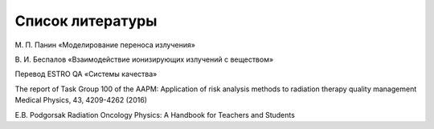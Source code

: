 .. _Biblio_bib:

Список литературы
======================

М. П. Панин «Моделирование переноса излучения»

В. И. Беспалов «Взаимодействие ионизирующих излучений с веществом»

Перевод ESTRO QA «Системы качества»

The report of Task Group 100 of the AAPM: Application of risk analysis methods to radiation therapy quality management
Medical Physics, 43, 4209-4262 (2016)

E.B. Podgorsak Radiation Oncology Physics: 
A Handbook for Teachers and Students


